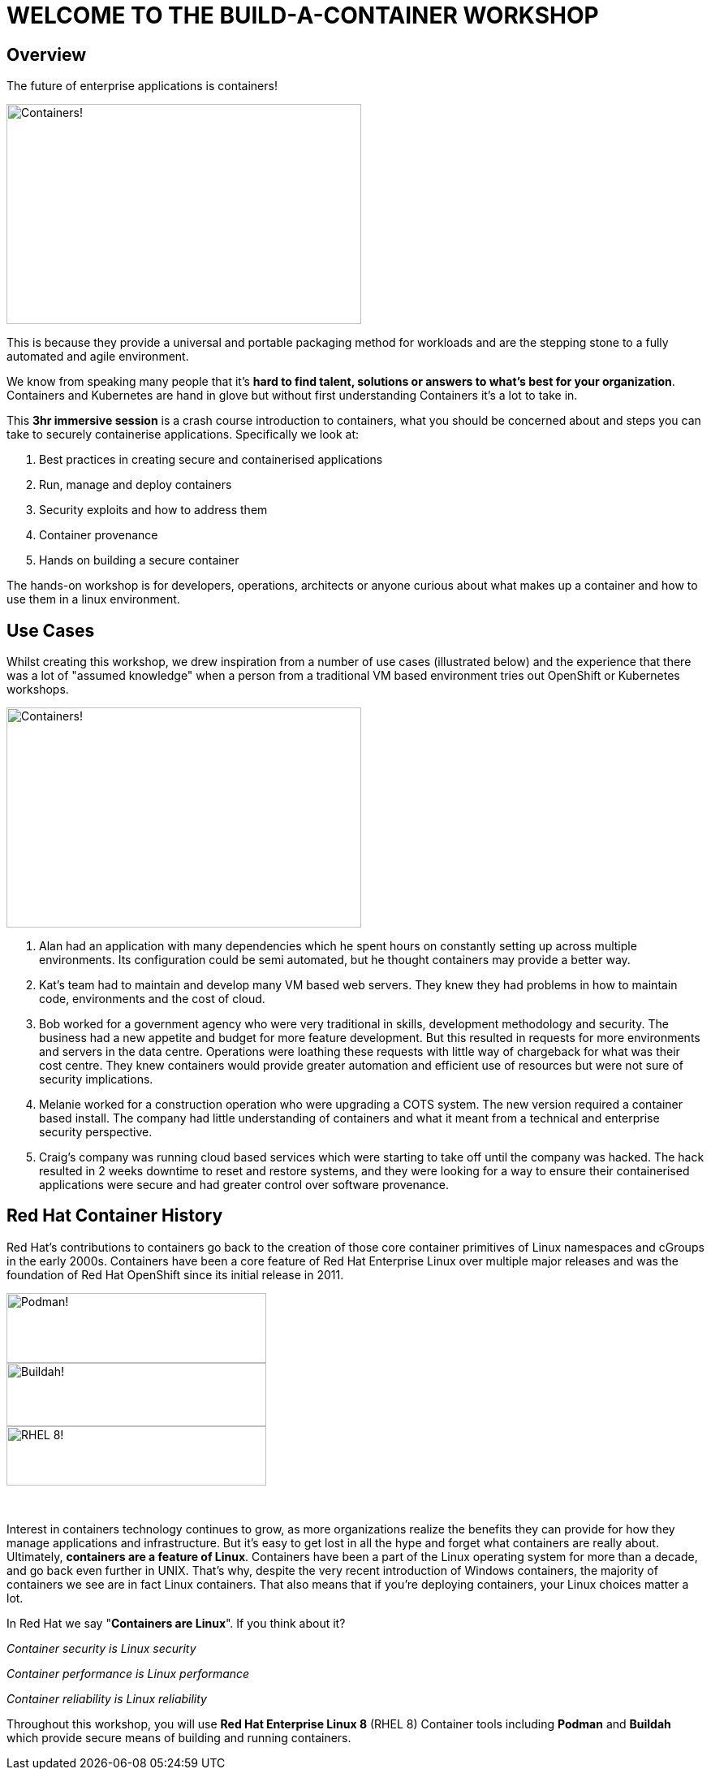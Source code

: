 = WELCOME TO THE [.bac-red]#BUILD-A-CONTAINER# WORKSHOP
:page-layout: home
:description: Introduction to Containers, Container Security and Container Tools including Podman and Buildah
:keywords: docker, podman, buildah, skopeo, security, secure containers, containers, Red Hat, RHEL, Linux, Containerization, cloud, build a container, workshop, cloud native, openshift
:!sectids:

[.text-center.strong]
== Overview

[.bac-h1]#The future of enterprise applications is containers!#

image::horizon.jpeg[Containers!,width=437,height=271]

This is because they provide a universal and portable packaging method for workloads and are the stepping stone to a fully automated and agile environment.

We know from speaking many people that it’s **hard to find talent, solutions or answers to what’s best for your organization**. Containers and Kubernetes are hand in glove but without first understanding Containers it's a lot to take in.

This **3hr immersive session** is a crash course introduction to containers, what you should be concerned about and steps you can take to securely containerise applications. Specifically we look at:

<.> Best practices in creating secure and containerised applications
<.> Run, manage and deploy containers
<.> Security exploits and how to address them
<.> Container provenance
<.> Hands on building a secure container

The hands-on workshop is for developers, operations, architects or anyone curious about what makes up a container and how to use them in a linux environment.

== Use Cases

Whilst creating this workshop, we drew inspiration from a number of use cases (illustrated below) and the experience that there was a lot of "assumed knowledge" when a person from a traditional VM based environment tries out OpenShift or Kubernetes workshops.

image::work.jpeg[Containers!,width=437,height=271]

. Alan had an application with many dependencies which he spent hours on constantly setting up across multiple environments. Its configuration could be semi automated, but he thought containers may provide a better way.
+
. Kat’s team had to maintain and develop many VM based web servers. They knew they had problems in how to maintain code, environments and the cost of cloud.
+
. Bob worked for a government agency who were very traditional in skills, development methodology and security. The business had a new appetite and budget for more feature development. But this resulted in requests for more environments and servers in the data centre. Operations were loathing these requests with little way of chargeback for what was their cost centre. They knew containers would provide greater automation and efficient use of resources but were not sure of security implications.
+
. Melanie worked for a construction operation who were upgrading a COTS system. The new version required a container based install. The company had little understanding of containers and what it meant from a technical and enterprise security perspective.
+
. Craig’s company was running cloud based services which were starting to take off until the company was hacked. The hack resulted in 2 weeks downtime to reset and restore systems, and they were looking for a way to ensure their containerised applications were secure and had greater control over software provenance.



== Red Hat Container History
Red Hat’s contributions to containers go back to the creation of those core container primitives of Linux namespaces and cGroups in the early 2000s.
Containers have been a core feature of Red Hat Enterprise Linux over multiple major releases and was the foundation of Red Hat OpenShift since its initial release in 2011.

image::podman.svg[Podman!,width=320,height=86,float="left"]
image::buildah.png[Buildah!,width=320,height=78,float="right"]
image::Logo-Red_Hat-Enterprise_Linux_8-A-Standard-RGB.png[RHEL 8!,width=320,height=73]

{zwsp}

Interest in containers technology continues to grow, as more organizations realize the benefits they can provide for how they manage applications and infrastructure.
But it’s easy to get lost in all the hype and forget what containers are really about. Ultimately, **containers are a feature of Linux**.
Containers have been a part of the Linux operating system for more than a decade, and go back even further in UNIX.
That’s why, despite the very recent introduction of Windows containers, the majority of containers we see are in fact Linux containers. That also means that if you’re deploying containers, your Linux choices matter a lot.

In Red Hat we say "**Containers are Linux**". If you think about it?

__Container security is Linux security__

__Container performance is Linux performance__

__Container reliability is Linux reliability__

Throughout this workshop, you will use **Red Hat Enterprise Linux 8** (RHEL 8) Container tools including **Podman** and **Buildah** which provide secure means of building and running containers.

